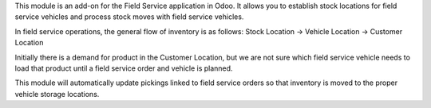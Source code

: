 This module is an add-on for the Field Service application in Odoo.
It allows you to establish stock locations for field service vehicles
and process stock moves with field service vehicles.

In field service operations, the general flow of inventory is as follows:
Stock Location -> Vehicle Location -> Customer Location

Initially there is a demand for product in the Customer Location, but we
are not sure which field service vehicle needs to load that product until
a field service order and vehicle is planned.

This module will automatically update pickings linked to field service orders
so that inventory is moved to the proper vehicle storage locations.
